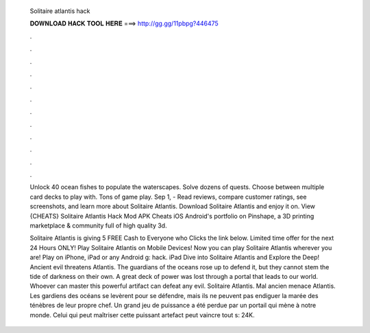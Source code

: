   Solitaire atlantis hack
  
  
  
  𝐃𝐎𝐖𝐍𝐋𝐎𝐀𝐃 𝐇𝐀𝐂𝐊 𝐓𝐎𝐎𝐋 𝐇𝐄𝐑𝐄 ===> http://gg.gg/11pbpg?446475
  
  
  
  .
  
  
  
  .
  
  
  
  .
  
  
  
  .
  
  
  
  .
  
  
  
  .
  
  
  
  .
  
  
  
  .
  
  
  
  .
  
  
  
  .
  
  
  
  .
  
  
  
  .
  
  Unlock 40 ocean fishes to populate the waterscapes. Solve dozens of quests. Choose between multiple card decks to play with. Tons of game play. Sep 1, - ‎Read reviews, compare customer ratings, see screenshots, and learn more about Solitaire Atlantis. Download Solitaire Atlantis and enjoy it on. View {CHEATS} Solitaire Atlantis Hack Mod APK Cheats iOS Android's portfolio on Pinshape, a 3D printing marketplace & community full of high quality 3d.
  
  Solitaire Atlantis is giving 5 FREE Cash to Everyone who Clicks the link below. Limited time offer for the next 24 Hours ONLY! Play Solitaire Atlantis on Mobile Devices! Now you can play Solitaire Atlantis wherever you are! Play on iPhone, iPad or any Android g: hack. iPad Dive into Solitaire Atlantis and Explore the Deep! Ancient evil threatens Atlantis. The guardians of the oceans rose up to defend it, but they cannot stem the tide of darkness on their own. A great deck of power was lost through a portal that leads to our world. Whoever can master this powerful artifact can defeat any evil. Solitaire Atlantis. Mal ancien menace Atlantis. Les gardiens des océans se levèrent pour se défendre, mais ils ne peuvent pas endiguer la marée des ténèbres de leur propre chef. Un grand jeu de puissance a été perdue par un portail qui mène à notre monde. Celui qui peut maîtriser cette puissant artefact peut vaincre tout s: 24K.
